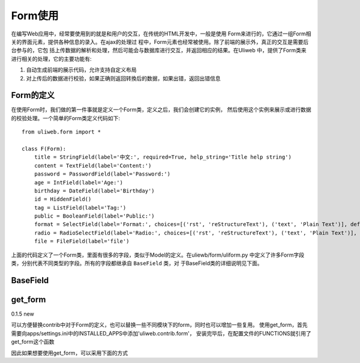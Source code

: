 =======================
Form使用
=======================

在编写Web应用中，经常要使用到的就是和用户的交互，在传统的HTML开发中，一般是使用
Form来进行的，它通过一组Form相关的界面元素，提供各种信息的录入。在ajax的处理过
程中，Form元素也经常被使用。除了前端的展示外，真正的交互是需要后台参与的，它包
括上传数据的解析和处理，然后可能会与数据库进行交互，并返回相应的结果。在Uliweb
中，提供了Form类来进行相关的处理，它的主要功能有:

#. 自动生成前端的展示代码，允许支持自定义布局
#. 对上传后的数据进行校验，如果正确则返回转換后的数据，如果出错，返回出错信息

Form的定义
-------------

在使用Form时，我们做的第一件事就是定义一个Form类，定义之后，我们会创建它的实例，
然后使用这个实例来展示或进行数据的校验处理。一个简单的Form类定义代码如下::

    from uliweb.form import *

    class F(Form):
        title = StringField(label='中文:', required=True, help_string='Title help string')
        content = TextField(label='Content:')
        password = PasswordField(label='Password:')
        age = IntField(label='Age:')
        birthday = DateField(label='Birthday')
        id = HiddenField()
        tag = ListField(label='Tag:')
        public = BooleanField(label='Public:')
        format = SelectField(label='Format:', choices=[('rst', 'reStructureText'), ('text', 'Plain Text')], default='rst')
        radio = RadioSelectField(label='Radio:', choices=[('rst', 'reStructureText'), ('text', 'Plain Text')], default='rst')
        file = FileField(label='file')

上面的代码定义了一个Form类，里面有很多的字段，类似于Model的定义。在uliewb/form/uliform.py
中定义了许多Form字段类，分别代表不同类型的字段。所有的字段都继承自 ``BaseField`` 类，对
于BaseField类的详细说明见下面。

BaseField
---------------

.. code-block:: python
   :linenos:
   :emphasize-lines: 3,5
    
    class BaseField(object):
        default_build = Text
        field_css_class = 'field'
        default_validators = []
        default_datatype = None
        creation_counter = 0

        def __init__(self, label='', default=None, required=False, validators=None, 
            name='', html_attrs=None, help_string='', build=None, datatype=None, 
            multiple=False, idtype=None, static=False, **kwargs):




get_form
--------
0.1.5 new

可以方便替换contrib中对于Form的定义，也可以替换一些不同模块下的form，同时也可以增加一些复用。
使用get_form，首先需要向apps/settings.ini中的INSTALLED_APPS中添加'uliweb.contrib.form'，
安装完毕后，在配置文件的FUNCTIONS就引用了get_form这个函数

因此如果想要使用get_form，可以采用下面的方式


.. code-block:: python
   :linenos:
   :emphasize-lines: 3,5

    from uliweb.core.SimpleFrame import functions

    Form = functions.get_form('form_name')
    ...



